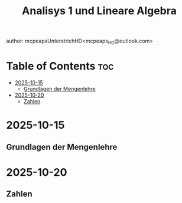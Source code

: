 #+title: Analisys 1 und Lineare Algebra
author: mcpeapsUnterstrichHD<mcpeaps_HD@outlook.com>
#+description:https://mcpeapsunterstrichhd.dev/linkhub
#+startup: showeverything
#+options: toc:2

* Table of Contents :toc:
- [[#2025-10-15][2025-10-15]]
  - [[#grundlagen-der-mengenlehre][Grundlagen der Mengenlehre]]
- [[#2025-10-20][2025-10-20]]
  - [[#zahlen][Zahlen]]

* 2025-10-15

** Grundlagen der Mengenlehre

* 2025-10-20

** Zahlen
